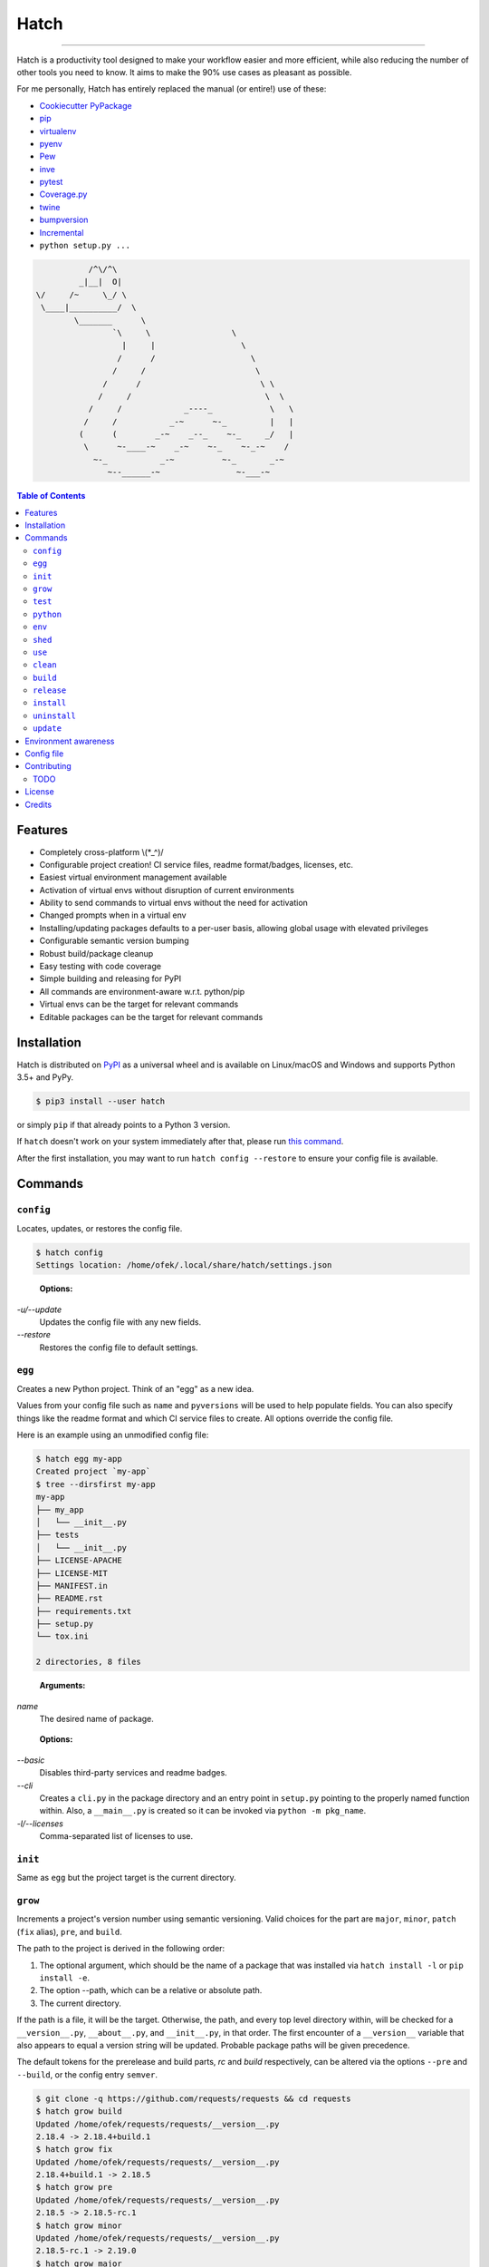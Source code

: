Hatch
=====

.. image:: https://img.shields.io/pypi/v/hatch.svg?style=flat-square
    :target: https://pypi.org/project/hatch
    :alt: Latest PyPI version

.. image:: https://img.shields.io/travis/ofek/hatch/master.svg?style=flat-square
    :target: https://travis-ci.org/ofek/hatch
    :alt: Travis CI

.. image:: https://img.shields.io/codecov/c/github/ofek/hatch/master.svg?style=flat-square
    :target: https://codecov.io/gh/ofek/hatch
    :alt: Codecov

.. image:: https://img.shields.io/pypi/pyversions/hatch.svg?style=flat-square
    :target: https://pypi.org/project/hatch
    :alt: Supported Python versions

.. image:: https://img.shields.io/pypi/l/hatch.svg?style=flat-square
    :target: https://choosealicense.com/licenses
    :alt: License

-----

Hatch is a productivity tool designed to make your workflow easier and more
efficient, while also reducing the number of other tools you need to know.
It aims to make the 90% use cases as pleasant as possible.

For me personally, Hatch has entirely replaced the manual (or entire!)
use of these:

- `Cookiecutter PyPackage <https://github.com/audreyr/cookiecutter-pypackage>`_
- `pip <https://github.com/pypa/pip>`_
- `virtualenv <https://github.com/pypa/virtualenv>`_
- `pyenv <https://github.com/pyenv/pyenv>`_
- `Pew <https://github.com/berdario/pew>`_
- `inve <https://gist.github.com/datagrok/2199506>`_
- `pytest <https://github.com/pytest-dev/pytest>`_
- `Coverage.py <https://github.com/nedbat/coveragepy>`_
- `twine <https://github.com/pypa/twine>`_
- `bumpversion <https://github.com/peritus/bumpversion>`_
- `Incremental <https://github.com/twisted/incremental>`_
- ``python setup.py ...``

.. code-block::

                        /^\/^\
                      _|__|  O|
             \/     /~     \_/ \
              \____|__________/  \
                     \_______      \
                             `\     \                 \
                               |     |                  \
                              /      /                    \
                             /     /                       \
                           /      /                         \ \
                          /     /                            \  \
                        /     /             _----_            \   \
                       /     /           _-~      ~-_         |   |
                      (      (        _-~    _--_    ~-_     _/   |
                       \      ~-____-~    _-~    ~-_    ~-_-~    /
                         ~-_           _-~          ~-_       _-~
                            ~--______-~                ~-___-~


.. contents:: **Table of Contents**
    :backlinks: none

Features
--------

- Completely cross-platform \\(*_^)/
- Configurable project creation! CI service files, readme format/badges, licenses, etc.
- Easiest virtual environment management available
- Activation of virtual envs without disruption of current environments
- Ability to send commands to virtual envs without the need for activation
- Changed prompts when in a virtual env
- Installing/updating packages defaults to a per-user basis, allowing global
  usage with elevated privileges
- Configurable semantic version bumping
- Robust build/package cleanup
- Easy testing with code coverage
- Simple building and releasing for PyPI
- All commands are environment-aware w.r.t. python/pip
- Virtual envs can be the target for relevant commands
- Editable packages can be the target for relevant commands

Installation
------------

Hatch is distributed on `PyPI`_ as a universal wheel and is available on
Linux/macOS and Windows and supports Python 3.5+ and PyPy.

.. code-block:: bash

    $ pip3 install --user hatch

or simply ``pip`` if that already points to a Python 3 version.

If ``hatch`` doesn't work on your system immediately after that, please
run `this command <https://github.com/ofek/pybin#pybin-put>`_.

After the first installation, you may want to run ``hatch config --restore`` to
ensure your config file is available.

Commands
--------

``config``
^^^^^^^^^^

Locates, updates, or restores the config file.

.. code-block:: bash

    $ hatch config
    Settings location: /home/ofek/.local/share/hatch/settings.json

..

    **Options:**

*-u/--update*
    Updates the config file with any new fields.

*--restore*
    Restores the config file to default settings.

``egg``
^^^^^^^

Creates a new Python project. Think of an "egg" as a new idea.

Values from your config file such as ``name`` and ``pyversions`` will be used
to help populate fields. You can also specify things like the readme format
and which CI service files to create. All options override the config file.

Here is an example using an unmodified config file:

.. code-block:: bash

    $ hatch egg my-app
    Created project `my-app`
    $ tree --dirsfirst my-app
    my-app
    ├── my_app
    │   └── __init__.py
    ├── tests
    │   └── __init__.py
    ├── LICENSE-APACHE
    ├── LICENSE-MIT
    ├── MANIFEST.in
    ├── README.rst
    ├── requirements.txt
    ├── setup.py
    └── tox.ini

    2 directories, 8 files

..

    **Arguments:**

*name*
    The desired name of package.

..

    **Options:**

*--basic*
    Disables third-party services and readme badges.

*--cli*
    Creates a ``cli.py`` in the package directory and an entry point in
    ``setup.py`` pointing to the properly named function within. Also, a
    ``__main__.py`` is created so it can be invoked via ``python -m pkg_name``.

*-l/--licenses*
    Comma-separated list of licenses to use.

``init``
^^^^^^^^

Same as ``egg`` but the project target is the current directory.

``grow``
^^^^^^^^

Increments a project's version number using semantic versioning.
Valid choices for the part are ``major``, ``minor``, ``patch``
(``fix`` alias), ``pre``, and ``build``.

The path to the project is derived in the following order:

1. The optional argument, which should be the name of a package
   that was installed via ``hatch install -l`` or ``pip install -e``.
2. The option --path, which can be a relative or absolute path.
3. The current directory.

If the path is a file, it will be the target. Otherwise, the path, and
every top level directory within, will be checked for a ``__version__.py``,
``__about__.py``, and ``__init__.py``, in that order. The first encounter of
a ``__version__`` variable that also appears to equal a version string will
be updated. Probable package paths will be given precedence.

The default tokens for the prerelease and build parts, *rc* and *build*
respectively, can be altered via the options ``--pre`` and ``--build``, or
the config entry ``semver``.

.. code-block:: bash

    $ git clone -q https://github.com/requests/requests && cd requests
    $ hatch grow build
    Updated /home/ofek/requests/requests/__version__.py
    2.18.4 -> 2.18.4+build.1
    $ hatch grow fix
    Updated /home/ofek/requests/requests/__version__.py
    2.18.4+build.1 -> 2.18.5
    $ hatch grow pre
    Updated /home/ofek/requests/requests/__version__.py
    2.18.5 -> 2.18.5-rc.1
    $ hatch grow minor
    Updated /home/ofek/requests/requests/__version__.py
    2.18.5-rc.1 -> 2.19.0
    $ hatch grow major
    Updated /home/ofek/requests/requests/__version__.py
    2.19.0 -> 3.0.0

..

    **Arguments:**

*part*
    The part of version to bump.

*package*
    The editable package to target (optional).

..

    **Options:**

*-p/--path*
    A relative or absolute path to a project or file.

*--pre*
    The token to use for ``pre`` part, overriding the config file. Default: *rc*

*--build*
    The token to use for ``build`` part, overriding the config file. Default: *build*

``test``
^^^^^^^^

Runs tests using ``pytest``, optionally checking coverage.

The path is derived in the following order:

1. The optional argument, which should be the name of a package
   that was installed via ``hatch install -l`` or ``pip install -e``.
2. The option --path, which can be a relative or absolute path.
3. The current directory.

If the path points to a package, it should have a ``tests`` directory.

.. code-block:: bash

    $ git clone https://github.com/ofek/privy && cd privy
    $ hatch test -c
    ========================= test session starts ==========================
    platform linux -- Python 3.5.2, pytest-3.2.1, py-1.4.34, pluggy-0.4.0
    rootdir: /home/ofek/privy, inifile:
    plugins: xdist-1.20.0, mock-1.6.2, httpbin-0.0.7, forked-0.2, cov-2.5.1
    collected 10 items

    tests/test_privy.py ..........

    ====================== 10 passed in 4.34 seconds =======================

    Tests completed, checking coverage...

    Name                  Stmts   Miss Branch BrPart  Cover   Missing
    -----------------------------------------------------------------
    privy/__init__.py         1      0      0      0   100%
    privy/core.py            30      0      0      0   100%
    privy/utils.py           13      0      4      0   100%
    tests/__init__.py         0      0      0      0   100%
    tests/test_privy.py      57      0      0      0   100%
    -----------------------------------------------------------------
    TOTAL                   101      0      4      0   100%

..

    **Arguments:**

*package*
    The editable package to target (optional).

..

    **Options:**

*-p/--path*
    A relative or absolute path to a project or test directory.

*-c/--cov*
    Computes, then outputs coverage after testing.

*-m/--merge*
    If --cov, coverage will run using --parallel-mode and combine the results.

*-ta/--test-args*
    Pass through to ``pytest``, overriding defaults. Example: ``hatch test -ta "-k test_core.py -vv"``

*-ca/--cov-args*
    Pass through to ``coverage run``, overriding defaults. Example: ``hatch test -ca "--timid --pylib"``

*-e/--env-aware*
    Invokes ``pytest`` and ``coverage`` as modules instead of directly, i.e. ``python -m pytest``.

``python``
^^^^^^^^^^

Names an absolute path to a Python executable. You can also modify
these in the config file entry ``pythons``.

Hatch can then use these paths by name when creating virtual envs, building
packages, etc.

.. code-block:: bash

    $ hatch python -l
    There are no saved Python paths. Add one via `hatch python NAME PATH`.
    $ hatch python py2 /usr/bin/python
    Successfully saved Python `py2` located at `/usr/bin/python`.
    $ hatch python py3 /usr/bin/python3
    Successfully saved Python `py3` located at `/usr/bin/python3`.
    $ hatch python -l
    py2 -> /usr/bin/python
    py3 -> /usr/bin/python3

..

    **Arguments:**

*name*
    The desired name of the Python path.

*path*
    An absolute path to a Python executable.

..

    **Options:**

*-l/--list*
    Shows available Python paths.

``env``
^^^^^^^

Creates a new virtual env that can later be utilized with the ``use`` command.

.. code-block:: bash

    $ hatch python -l
    py2 -> /usr/bin/python
    py3 -> /usr/bin/python3
    $ hatch env -l
    No virtual environments found in /home/ofek/.local/share/hatch/venvs. To create one do `hatch env NAME`.
    $ hatch env -q my-app
    Already using interpreter /usr/bin/python3
    Successfully saved virtual env `my-app` to `/home/ofek/.local/share/hatch/venvs/my-app`.
    $ hatch env -q -py py2 old
    Successfully saved virtual env `old` to `/home/ofek/.local/share/hatch/venvs/old`.
    $ hatch env -q -pp ~/pypy3/bin/pypy fast
    Successfully saved virtual env `fast` to `/home/ofek/.local/share/hatch/venvs/fast`.
    $ hatch env -l
    Virtual environments found in /home/ofek/.local/share/hatch/venvs:

    fast ->
      Version: 3.5.3
      Implementation: PyPy
    my-app ->
      Version: 3.5.2
      Implementation: CPython
    old ->
      Version: 2.7.12
      Implementation: CPython

..

    **Arguments:**

*name*
    The desired name of the virtual environment.

..

    **Options:**

*-py/--python*
    The named Python path to use. This overrides --pypath.

*-pp/--pypath*
    An absolute path to a Python executable.

*-c/--clone*
    Specifies an existing virtual env to clone. (Experimental)

*-r/--restore*
    Attempts to make all virtual envs in the venvs directory usable by fixing the
    executable paths in scripts and removing  all compiled ``*.pyc`` files. (Experimental)

*-q/--quiet*
    Decreases verbosity.

*-l/--list*
    Shows available virtual envs.

``shed``
^^^^^^^^

Removes named Python paths or virtual environments.

.. code-block:: bash

    $ hatch python -l
    py2 -> /usr/bin/python
    py3 -> /usr/bin/python3
    invalid -> :\/:
    $ hatch env -l
    Virtual environments found in /home/ofek/.local/share/hatch/venvs:

    duplicate ->
      Version: 3.5.2
      Implementation: CPython
    fast ->
      Version: 3.5.3
      Implementation: PyPy
    my-app ->
      Version: 3.5.2
      Implementation: CPython
    old ->
      Version: 2.7.12
      Implementation: CPython
    $ hatch shed -p invalid -e duplicate,old
    Successfully removed Python path named `invalid`.
    Successfully removed virtual env named `duplicate`.
    Successfully removed virtual env named `old`.

..

    **Options:**

*-p/-py/--python*
    Comma-separated list of named Python paths.

*-e/--env*
    Comma-separated list of named virtual envs.

``use``
^^^^^^^

Activates or sends a command to a virtual environment. A default shell
name (or command) can be specified in the config file entry ``shell``. If
there is no entry nor shell option provided, a system default will be used:
``cmd`` on Windows, ``bash`` otherwise.

Any arguments provided after the first will be sent to the virtual env as
a command without activating it. If there is only the env without args,
it will be activated similarly to how you are accustomed.

Activation will not do anything to your current shell, but will rather
spawn a subprocess to avoid any unwanted strangeness occurring in your
current environment. If you would like to learn more about the benefits
of this approach, be sure to read `<https://gist.github.com/datagrok/2199506>`_.
To leave a virtual env, type ``exit``, or you can do ``Ctrl-D`` on non-Windows
machines.

Non-nesting:

.. code-block:: bash

    $ hatch env -l
    Virtual environments found in `/home/ofek/.local/share/hatch/venvs`:

    fast ->
      Version: 3.5.3
      Implementation: PyPy
    my-app ->
      Version: 3.5.2
      Implementation: CPython
    old ->
      Version: 2.7.12
      Implementation: CPython
    $ python -c "import sys;print(sys.executable)"
    /usr/bin/python
    $ hatch use my-app
    (my-app) $ python -c "import sys;print(sys.executable)"
    /home/ofek/.local/share/hatch/venvs/my-app/bin/python
    (my-app) $ hatch use fast
    (my-app) $ exit
    (fast) $ python -c "import sys;print(sys.executable)"
    /home/ofek/.local/share/hatch/venvs/fast/bin/python
    (fast) $ exit
    $

Nesting:

.. code-block:: bash

    $ hatch use my-app
    (my-app) $ hatch use -n fast
    2 (fast) $ hatch use -n old
    3 (old) $ exit
    2 (fast) $ exit
    (my-app) $ exit
    $

Commands:

.. code-block:: bash

    $ hatch use my-app pip list --format=columns
    Package    Version
    ---------- -------
    pip        9.0.1
    setuptools 36.3.0
    wheel      0.29.0
    $ hatch use my-app hatch install -q requests six
    $ hatch use my-app pip list --format=columns
    Package    Version
    ---------- -----------
    certifi    2017.7.27.1
    chardet    3.0.4
    idna       2.6
    pip        9.0.1
    requests   2.18.4
    setuptools 36.3.0
    six        1.10.0
    urllib3    1.22
    wheel      0.29.0

..

    **Arguments:**

*env_name*
    The name of the desired virtual environment to use.

*command*
    The command to send to the virtual environment (optional).

..

    **Options:**

*-s/--shell*
    The name of shell to use e.g. ``bash``. If the shell name is not
    supported, e.g. ``bash -O``, it will be treated as a command and
    no custom prompt will be provided. This overrides the config file
    entry ``shell``.

*-n, --nest / -k, --kill*
    Whether or not to nest shells, instead of killing them to mirror the
    infamous activate script's behavior. Some shells can only be nested. By
    default the shell will not be nested if possible. This flag overrides
    the config file entry ``nest_shells``.

``clean``
^^^^^^^^^

Removes a project's build artifacts.

The path to the project is derived in the following order:

1. The optional argument, which should be the name of a package
   that was installed via ``hatch install -l`` or ``pip install -e``.
2. The option --path, which can be a relative or absolute path.
3. The current directory.

All ``*.pyc``/``*.pyd`` files and ``__pycache__`` directories will be removed.
Additionally, the following patterns will be removed from the root of the path:
``.cache``, ``.coverage``, ``.eggs``, ``.tox``, ``build``, ``dist``, and ``*.egg-info``.

If the path was derived from the optional package argument, the pattern
``*.egg-info`` will not be applied so as to not break that installation.

..

    **Arguments:**

*package*
    The editable package to target (optional).

..

    **Options:**

*-p/--path*
    A relative or absolute path to a project.

*-c/--compiled-only*
    Removes only .pyc files.

*-v/--verbose*
    Shows removed paths.

``build``
^^^^^^^^^

Builds a project, producing a source distribution and a wheel.

The path to the project is derived in the following order:

1. The optional argument, which should be the name of a package
   that was installed via ``hatch install -l`` or ``pip install -e``.
2. The option --path, which can be a relative or absolute path.
3. The current directory.

The path must contain a ``setup.py`` file.

..

    **Arguments:**

*package*
    The editable package to target (optional).

..

    **Options:**

*-p/--path*
    A relative or absolute path to a project.

*-py/--python*
    The named Python path to use. This overrides --pypath.

*-pp/--pypath*
    An absolute path to a Python executable.

*-u/--universal*
    Indicates compatibility with both Python 2 and 3.

*-n/--name*
    Forces a particular platform name, e.g. linux_x86_64.

*-d/--build-dir*
    An absolute path to the desired build directory.

*-c/--clean*
    Removes build artifacts before building.

``release``
^^^^^^^^^^^

Uploads all files in a directory to PyPI using Twine.

The path to the build directory is derived in the following order:

1. The optional argument, which should be the name of a package
   that was installed via ``hatch install -l`` or ``pip install -e``.
2. The option --path, which can be a relative or absolute path.
3. The current directory.

If the path was derived from the optional package argument, the
files must be in a directory named ``dist``.

The PyPI username can be saved in the config file entry ``pypi_username``.
If the ``TWINE_PASSWORD`` environment variable is not set, a hidden prompt
will be provided for the password.

..

    **Arguments:**

*package*
    The editable package to target (optional).

..

    **Options:**

*-p/--path*
    A relative or absolute path to a build directory.

*-u/--username*
    The PyPI username to use.

*-t/--test*
    Uses the test version of PyPI.

*-s/--strict*
    Aborts if a distribution already exists.

``install``
^^^^^^^^^^^

If the option --env is supplied, the install will be applied using
that named virtual env. Unless the option --global is selected, the
install will only affect the current user. Of course, this will have
no effect if a virtual env is in use. The desired name of the admin
user can be set with the ``_DEFAULT_ADMIN_`` environment variable.

With no packages selected, this will install using a ``setup.py`` in the
current directory.

..

    **Arguments:**

*packages*
    The packages to install (optional).

..

    **Options:**

*-e/--env*
    The named virtual env to use.

*-l/--local*
    Corresponds to ``pip``'s --editable option, allowing a local package to be
    automatically updated when modifications are made.

*-g/--global*
    Installs globally, rather than on a per-user basis. This has no effect if
    a virtual env is in use.

*-q/--quiet*
    Decreases verbosity.

``uninstall``
^^^^^^^^^^^^^

If the option --env is supplied, the uninstall will be applied using
that named virtual env. Unless the option --global is selected, the
uninstall will only affect the current user. Of course, this will have
no effect if a virtual env is in use. The desired name of the admin
user can be set with the ``_DEFAULT_ADMIN_`` environment variable.

With no packages selected, this will uninstall using a ``requirements.txt``
or a dev version of that in the current directory.

..

    **Arguments:**

*packages*
    The packages to uninstall (optional).

..

    **Options:**

*-e/--env*
    The named virtual env to use.

*-g/--global*
    Uninstalls globally, rather than on a per-user basis. This has no effect if
    a virtual env is in use.

*-d/--dev*
    When locating a requirements file, only use the dev version.

*-y/--yes*
    Confirms the intent to uninstall without a prompt.

*-q/--quiet*
    Decreases verbosity.

``update``
^^^^^^^^^^

If the option --env is supplied, the update will be applied using
that named virtual env. Unless the option --global is selected, the
update will only affect the current user. Of course, this will have
no effect if a virtual env is in use. The desired name of the admin
user can be set with the ``_DEFAULT_ADMIN_`` environment variable.

When performing a global update, your system may use an older version
of pip that is incompatible with some features such as --eager. To
force the use of these features, use --force.

With no packages nor options selected, this will update packages by looking
for a ``requirements.txt`` or a dev version of that in the current directory.

To update this tool, use the --self flag. After the update, you may want
to press Enter. All other methods of updating will ignore ``hatch``. See:
`<https://github.com/pypa/pip/issues/1299>`_

..

    **Arguments:**

*packages*
    The packages to update (optional).

..

    **Options:**

*-e/--env*
    The named virtual env to use.

*--eager*
    Updates all dependencies regardless of whether they still satisfy the
    new parent requirements. See: `<https://github.com/pypa/pip/pull/3972>`_

*--all*
    Updates all currently installed packages. The packages ``pip``,
    ``setuptools``, and ``wheel`` are excluded.

*--infra*
    Updates only the packages ``pip``, ``setuptools``, and ``wheel``.

*-g/--global*
    Updates globally, rather than on a per-user basis. This has no effect if
    a virtual env is in use.

*-f/--force*
    Forces the use of newer features in global updates.

*-d/--dev*
    When locating a requirements file, only use the dev version.

*-m/--module*
    Invokes ``pip`` as a module instead of directly, i.e. ``python -m pip``.

*--self*
    Updates ``hatch`` itself.

*-q/--quiet*
    Decreases verbosity.

Environment awareness
---------------------

Hatch will always try to use the correct python/pip, however, when a virtual
env is not in use, things get a bit ambiguous. Therefore, you can set the
``_DEFAULT_PYTHON_`` and ``_DEFAULT_PIP_`` environment variables to a command
name (recommended) or absolute path so the correct executable gets called. If
a virtual env is not in use and no env var is detected, the Python 3 versions
will be used on non-Windows machines.

Here is the literal implementation:

.. code-block:: python

    def get_proper_python():
        if not venv_active():
            default_python = os.environ.get('_DEFAULT_PYTHON_')
            if default_python:
                return default_python
            elif not ON_WINDOWS:
                return 'python3'
        return 'python'

    def get_proper_pip():
        if not venv_active():
            default_pip = os.environ.get('_DEFAULT_PIP_')
            if default_pip:
                return default_pip
            elif not ON_WINDOWS:
                return 'pip3'
        return 'pip'

Config file
-----------

*shell*
    The shell name or command to use when activating virtual envs.

*nest_shells*
    Whether or not to nest shells, instead of killing them to prevent stacking.

*pythons*
    Maps names to an absolute path to a Python executable.

*semver*
    Maps ``pre`` and ``build`` semver parts to a textual representation.

*pypi_username*
    The username to use when uploading to PyPI.

*name*
    Your name e.g. Bob Saget.

*email*
    Your email.

*basic*
    If true, disables third-party services and readme badges during project creation.

*pyversions*
    The default versions of Python to support. Must be in the form major.minor e.g.
    ``3.7``. The values ``pypy`` and ``pypy3`` are also accepted.

*licenses*
    The default licenses to use. Hatch currently supports:

    - ``mit``, which represents the
      `MIT License <https://choosealicense.com/licenses/mit>`_
    - ``apache2``, which represents the
      `Apache License, Version 2.0 <https://choosealicense.com/licenses/apache-2.0>`_
    - ``mpl``, which represents the
      `Mozilla Public License 2.0 <https://choosealicense.com/licenses/mpl-2.0>`_
    - ``cc0``, which represents the
      `Creative Commons Zero v1.0 Universal <https://choosealicense.com/licenses/cc0-1.0>`_

*readme*
    Mapping which helps construct your readme file. Hatch currently supports
    ``rst`` and ``md`` for the ``format`` key.

    Badges have the attributes ``image``, ``target``, and ``alt``. Any others
    you add will become url parameters for the ``image``. Also, if a ``{}``
    appears in the ``image`` or ``target``, the name of the created package
    will be formatted there.

*vc*
    The version control system to initialize when creating a project. Hatch
    currently only supports ``git``.

*vc_url*
    Your version control url e.g. ``https://github.com/ofek``.

*ci*
    A list of third-party service files to create. Hatch currently only supports ``travis``.
    Can be empty.

*coverage*
    A code coverage service to use. Hatch currently only supports ``codecov``. Can be null.

*extras*
    A list of glob patterns to copy to new projects.

Contributing
------------

TODO
^^^^

*meta*
    - start using AppVeyor
    - next to the snake ascii art, put a ``hatch``\ ed egg

*third-party services*
    Support `AppVeyor <https://www.appveyor.com/>`_ and `CircleCI <https://circleci.com/>`_.

*Commands*
    - ``bench`` - use `<https://github.com/ionelmc/pytest-benchmark>`_
    - ``style`` - maybe not needed. use `<https://github.com/PyCQA/flake8>`_
    - ``docs`` - use `<https://github.com/sphinx-doc/sphinx/>`_

License
-------

Hatch is distributed under the terms of both

- `Apache License, Version 2.0 <https://choosealicense.com/licenses/apache-2.0>`_
- `MIT License <https://choosealicense.com/licenses/mit>`_

at your option.

Credits
-------

- All the people involved in the `Python packaging <https://github.com/pypa>`_
  ecosystem
- `Te-jé Rodgers <https://github.com/te-je>`_ for bestowing me the name
  ``hatch`` on `PyPI`_

.. _PyPI: https://pypi.org
